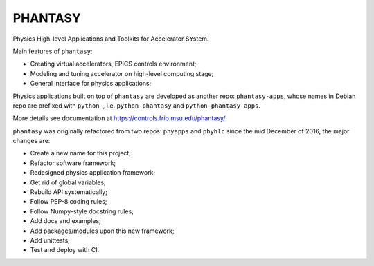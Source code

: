 PHANTASY
========

Physics High-level Applications and Toolkits for Accelerator SYstem.

Main features of ``phantasy``:

- Creating virtual accelerators, EPICS controls environment;
- Modeling and tuning accelerator on high-level computing stage;
- General interface for physics applications;

Physics applications built on top of ``phantasy`` are developed as another
repo: ``phantasy-apps``, whose names in Debian repo are prefixed with
``python-``, i.e. ``python-phantasy`` and ``python-phantasy-apps``.

More details see documentation at https://controls.frib.msu.edu/phantasy/.

``phantasy`` was originally refactored from two repos: ``phyapps`` and ``phyhlc``
since the mid December of 2016, the major changes are:

- Create a new name for this project;
- Refactor software framework;
- Redesigned physics application framework;
- Get rid of global variables;
- Rebuild API systematically;
- Follow PEP-8 coding rules;
- Follow Numpy-style docstring rules;
- Add docs and examples;
- Add packages/modules upon this new framework;
- Add unittests;
- Test and deploy with CI.
